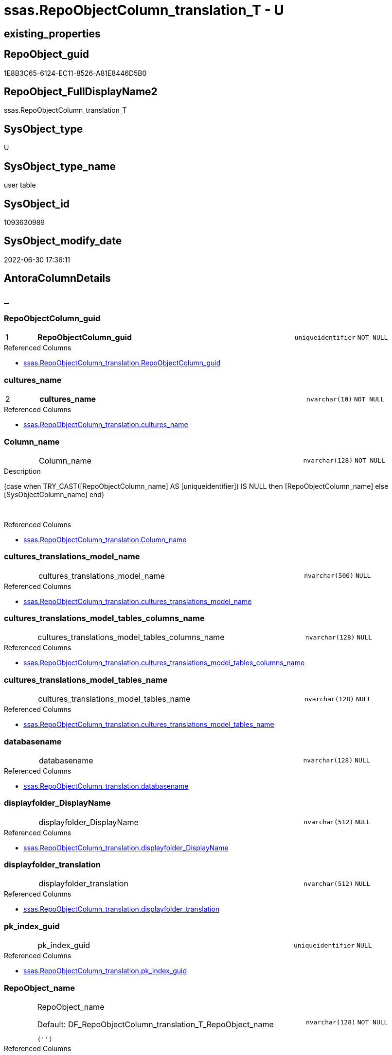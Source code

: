 // tag::HeaderFullDisplayName[]
= ssas.RepoObjectColumn_translation_T - U
// end::HeaderFullDisplayName[]

== existing_properties

// tag::existing_properties[]

:ExistsProperty--antorareferencedlist:
:ExistsProperty--antorareferencinglist:
:ExistsProperty--has_history:
:ExistsProperty--has_history_columns:
:ExistsProperty--inheritancetype:
:ExistsProperty--is_persistence:
:ExistsProperty--is_persistence_check_duplicate_per_pk:
:ExistsProperty--is_persistence_check_for_empty_source:
:ExistsProperty--is_persistence_delete_changed:
:ExistsProperty--is_persistence_delete_missing:
:ExistsProperty--is_persistence_insert:
:ExistsProperty--is_persistence_truncate:
:ExistsProperty--is_persistence_update_changed:
:ExistsProperty--is_repo_managed:
:ExistsProperty--is_ssas:
:ExistsProperty--persistence_source_repoobject_fullname:
:ExistsProperty--persistence_source_repoobject_fullname2:
:ExistsProperty--persistence_source_repoobject_guid:
:ExistsProperty--persistence_source_repoobject_xref:
:ExistsProperty--pk_index_guid:
:ExistsProperty--pk_indexpatterncolumndatatype:
:ExistsProperty--pk_indexpatterncolumnname:
:ExistsProperty--referencedobjectlist:
:ExistsProperty--usp_persistence_repoobject_guid:
:ExistsProperty--FK:
:ExistsProperty--AntoraIndexList:
:ExistsProperty--Columns:
// end::existing_properties[]

== RepoObject_guid

// tag::RepoObject_guid[]
1E8B3C65-6124-EC11-8526-A81E8446D5B0
// end::RepoObject_guid[]

== RepoObject_FullDisplayName2

// tag::RepoObject_FullDisplayName2[]
ssas.RepoObjectColumn_translation_T
// end::RepoObject_FullDisplayName2[]

== SysObject_type

// tag::SysObject_type[]
U 
// end::SysObject_type[]

== SysObject_type_name

// tag::SysObject_type_name[]
user table
// end::SysObject_type_name[]

== SysObject_id

// tag::SysObject_id[]
1093630989
// end::SysObject_id[]

== SysObject_modify_date

// tag::SysObject_modify_date[]
2022-06-30 17:36:11
// end::SysObject_modify_date[]

== AntoraColumnDetails

// tag::AntoraColumnDetails[]
[discrete]
== _


[#column-repoobjectcolumnunderlineguid]
=== RepoObjectColumn_guid

[cols="d,8a,m,m,m"]
|===
|1
|*RepoObjectColumn_guid*
|uniqueidentifier
|NOT NULL
|
|===

.Referenced Columns
--
* xref:ssas.repoobjectcolumn_translation.adoc#column-repoobjectcolumnunderlineguid[+ssas.RepoObjectColumn_translation.RepoObjectColumn_guid+]
--


[#column-culturesunderlinename]
=== cultures_name

[cols="d,8a,m,m,m"]
|===
|2
|*cultures_name*
|nvarchar(10)
|NOT NULL
|
|===

.Referenced Columns
--
* xref:ssas.repoobjectcolumn_translation.adoc#column-culturesunderlinename[+ssas.RepoObjectColumn_translation.cultures_name+]
--


[#column-columnunderlinename]
=== Column_name

[cols="d,8a,m,m,m"]
|===
|
|Column_name
|nvarchar(128)
|NOT NULL
|
|===

.Description
--
(case when TRY_CAST([RepoObjectColumn_name] AS [uniqueidentifier]) IS NULL then [RepoObjectColumn_name] else [SysObjectColumn_name] end)
--
{empty} +

.Referenced Columns
--
* xref:ssas.repoobjectcolumn_translation.adoc#column-columnunderlinename[+ssas.RepoObjectColumn_translation.Column_name+]
--


[#column-culturesunderlinetranslationsunderlinemodelunderlinename]
=== cultures_translations_model_name

[cols="d,8a,m,m,m"]
|===
|
|cultures_translations_model_name
|nvarchar(500)
|NULL
|
|===

.Referenced Columns
--
* xref:ssas.repoobjectcolumn_translation.adoc#column-culturesunderlinetranslationsunderlinemodelunderlinename[+ssas.RepoObjectColumn_translation.cultures_translations_model_name+]
--


[#column-culturesunderlinetranslationsunderlinemodelunderlinetablesunderlinecolumnsunderlinename]
=== cultures_translations_model_tables_columns_name

[cols="d,8a,m,m,m"]
|===
|
|cultures_translations_model_tables_columns_name
|nvarchar(128)
|NULL
|
|===

.Referenced Columns
--
* xref:ssas.repoobjectcolumn_translation.adoc#column-culturesunderlinetranslationsunderlinemodelunderlinetablesunderlinecolumnsunderlinename[+ssas.RepoObjectColumn_translation.cultures_translations_model_tables_columns_name+]
--


[#column-culturesunderlinetranslationsunderlinemodelunderlinetablesunderlinename]
=== cultures_translations_model_tables_name

[cols="d,8a,m,m,m"]
|===
|
|cultures_translations_model_tables_name
|nvarchar(128)
|NULL
|
|===

.Referenced Columns
--
* xref:ssas.repoobjectcolumn_translation.adoc#column-culturesunderlinetranslationsunderlinemodelunderlinetablesunderlinename[+ssas.RepoObjectColumn_translation.cultures_translations_model_tables_name+]
--


[#column-databasename]
=== databasename

[cols="d,8a,m,m,m"]
|===
|
|databasename
|nvarchar(128)
|NULL
|
|===

.Referenced Columns
--
* xref:ssas.repoobjectcolumn_translation.adoc#column-databasename[+ssas.RepoObjectColumn_translation.databasename+]
--


[#column-displayfolderunderlinedisplayname]
=== displayfolder_DisplayName

[cols="d,8a,m,m,m"]
|===
|
|displayfolder_DisplayName
|nvarchar(512)
|NULL
|
|===

.Referenced Columns
--
* xref:ssas.repoobjectcolumn_translation.adoc#column-displayfolderunderlinedisplayname[+ssas.RepoObjectColumn_translation.displayfolder_DisplayName+]
--


[#column-displayfolderunderlinetranslation]
=== displayfolder_translation

[cols="d,8a,m,m,m"]
|===
|
|displayfolder_translation
|nvarchar(512)
|NULL
|
|===

.Referenced Columns
--
* xref:ssas.repoobjectcolumn_translation.adoc#column-displayfolderunderlinetranslation[+ssas.RepoObjectColumn_translation.displayfolder_translation+]
--


[#column-pkunderlineindexunderlineguid]
=== pk_index_guid

[cols="d,8a,m,m,m"]
|===
|
|pk_index_guid
|uniqueidentifier
|NULL
|
|===

.Referenced Columns
--
* xref:ssas.repoobjectcolumn_translation.adoc#column-pkunderlineindexunderlineguid[+ssas.RepoObjectColumn_translation.pk_index_guid+]
--


[#column-repoobjectunderlinename]
=== RepoObject_name

[cols="d,8a,m,m,m"]
|===
|
|RepoObject_name

.Default: DF_RepoObjectColumn_translation_T_RepoObject_name
[source,sql]
----
('')
----


|nvarchar(128)
|NOT NULL
|
|===

.Referenced Columns
--
* xref:ssas.repoobjectcolumn_translation.adoc#column-repoobjectunderlinename[+ssas.RepoObjectColumn_translation.RepoObject_name+]
--


[#column-repoobjectunderlineschemaunderlinename]
=== RepoObject_schema_name

[cols="d,8a,m,m,m"]
|===
|
|RepoObject_schema_name

.Default: DF_RepoObjectColumn_translation_T_RepoObject_schema_name
[source,sql]
----
('')
----


|nvarchar(128)
|NOT NULL
|
|===

.Referenced Columns
--
* xref:ssas.repoobjectcolumn_translation.adoc#column-repoobjectunderlineschemaunderlinename[+ssas.RepoObjectColumn_translation.RepoObject_schema_name+]
--


[#column-repoobjectcolumnunderlinedisplayname]
=== RepoObjectColumn_DisplayName

[cols="d,8a,m,m,m"]
|===
|
|RepoObjectColumn_DisplayName
|nvarchar(128)
|NULL
|
|===

.Referenced Columns
--
* xref:ssas.repoobjectcolumn_translation.adoc#column-repoobjectcolumnunderlinedisplayname[+ssas.RepoObjectColumn_translation.RepoObjectColumn_DisplayName+]
--


[#column-repoobjectcolumnunderlinetranslation]
=== RepoObjectColumn_translation

[cols="d,8a,m,m,m"]
|===
|
|RepoObjectColumn_translation
|nvarchar(128)
|NULL
|
|===

.Referenced Columns
--
* xref:ssas.repoobjectcolumn_translation.adoc#column-repoobjectcolumnunderlinetranslation[+ssas.RepoObjectColumn_translation.RepoObjectColumn_translation+]
--


[#column-tabcolunderlineishidden]
=== tabcol_IsHidden

[cols="d,8a,m,m,m"]
|===
|
|tabcol_IsHidden
|tinyint
|NULL
|
|===

.Referenced Columns
--
* xref:ssas.repoobjectcolumn_translation.adoc#column-tabcolunderlineishidden[+ssas.RepoObjectColumn_translation.tabcol_IsHidden+]
--


[#column-tablesunderlinecolumnsunderlinedisplayfolder]
=== tables_columns_displayFolder

[cols="d,8a,m,m,m"]
|===
|
|tables_columns_displayFolder
|nvarchar(500)
|NULL
|
|===

.Referenced Columns
--
* xref:ssas.repoobjectcolumn_translation.adoc#column-tablesunderlinecolumnsunderlinedisplayfolder[+ssas.RepoObjectColumn_translation.tables_columns_displayFolder+]
--


[#column-tablesunderlinecolumnsunderlinename]
=== tables_columns_name

[cols="d,8a,m,m,m"]
|===
|
|tables_columns_name
|nvarchar(128)
|NULL
|
|===

.Referenced Columns
--
* xref:ssas.repoobjectcolumn_translation.adoc#column-tablesunderlinecolumnsunderlinename[+ssas.RepoObjectColumn_translation.tables_columns_name+]
--


[#column-tablesunderlinename]
=== tables_name

[cols="d,8a,m,m,m"]
|===
|
|tables_name
|nvarchar(128)
|NULL
|
|===

.Referenced Columns
--
* xref:ssas.repoobjectcolumn_translation.adoc#column-tablesunderlinename[+ssas.RepoObjectColumn_translation.tables_name+]
--


// end::AntoraColumnDetails[]

== AntoraPkColumnTableRows

// tag::AntoraPkColumnTableRows[]
|1
|*<<column-repoobjectcolumnunderlineguid>>*
|uniqueidentifier
|NOT NULL
|

|2
|*<<column-culturesunderlinename>>*
|nvarchar(10)
|NOT NULL
|

















// end::AntoraPkColumnTableRows[]

== AntoraNonPkColumnTableRows

// tag::AntoraNonPkColumnTableRows[]


|
|<<column-columnunderlinename>>
|nvarchar(128)
|NOT NULL
|

|
|<<column-culturesunderlinetranslationsunderlinemodelunderlinename>>
|nvarchar(500)
|NULL
|

|
|<<column-culturesunderlinetranslationsunderlinemodelunderlinetablesunderlinecolumnsunderlinename>>
|nvarchar(128)
|NULL
|

|
|<<column-culturesunderlinetranslationsunderlinemodelunderlinetablesunderlinename>>
|nvarchar(128)
|NULL
|

|
|<<column-databasename>>
|nvarchar(128)
|NULL
|

|
|<<column-displayfolderunderlinedisplayname>>
|nvarchar(512)
|NULL
|

|
|<<column-displayfolderunderlinetranslation>>
|nvarchar(512)
|NULL
|

|
|<<column-pkunderlineindexunderlineguid>>
|uniqueidentifier
|NULL
|

|
|<<column-repoobjectunderlinename>>

.Default: DF_RepoObjectColumn_translation_T_RepoObject_name
[source,sql]
----
('')
----


|nvarchar(128)
|NOT NULL
|

|
|<<column-repoobjectunderlineschemaunderlinename>>

.Default: DF_RepoObjectColumn_translation_T_RepoObject_schema_name
[source,sql]
----
('')
----


|nvarchar(128)
|NOT NULL
|

|
|<<column-repoobjectcolumnunderlinedisplayname>>
|nvarchar(128)
|NULL
|

|
|<<column-repoobjectcolumnunderlinetranslation>>
|nvarchar(128)
|NULL
|

|
|<<column-tabcolunderlineishidden>>
|tinyint
|NULL
|

|
|<<column-tablesunderlinecolumnsunderlinedisplayfolder>>
|nvarchar(500)
|NULL
|

|
|<<column-tablesunderlinecolumnsunderlinename>>
|nvarchar(128)
|NULL
|

|
|<<column-tablesunderlinename>>
|nvarchar(128)
|NULL
|

// end::AntoraNonPkColumnTableRows[]

== AntoraIndexList

// tag::AntoraIndexList[]

[#index-pkunderlinerepoobjectcolumnunderlinetranslationunderlinet]
=== PK_RepoObjectColumn_translation_T

* IndexSemanticGroup: xref:other/indexsemanticgroup.adoc#startbnoblankgroupendb[no_group]
+
--
* <<column-RepoObjectColumn_guid>>; uniqueidentifier
* <<column-cultures_name>>; nvarchar(10)
--
* PK, Unique, Real: 1, 1, 1


[#index-idxunderlinerepoobjectcolumnunderlinetranslationunderlinetunderlineunderline1]
=== idx_RepoObjectColumn_translation_T++__++1

* IndexSemanticGroup: xref:other/indexsemanticgroup.adoc#startbnoblankgroupendb[no_group]
+
--
* <<column-databasename>>; nvarchar(128)
* <<column-tables_name>>; nvarchar(128)
* <<column-tables_columns_name>>; nvarchar(128)
--
* PK, Unique, Real: 0, 0, 0


[#index-idxunderlinerepoobjectcolumnunderlinetranslationunderlinetunderlineunderline2]
=== idx_RepoObjectColumn_translation_T++__++2

* IndexSemanticGroup: xref:other/indexsemanticgroup.adoc#startbnoblankgroupendb[no_group]
+
--
* <<column-databasename>>; nvarchar(128)
* <<column-tables_name>>; nvarchar(128)
--
* PK, Unique, Real: 0, 0, 0


[#index-idxunderlinerepoobjectcolumnunderlinetranslationunderlinetunderlineunderline3]
=== idx_RepoObjectColumn_translation_T++__++3

* IndexSemanticGroup: xref:other/indexsemanticgroup.adoc#startbnoblankgroupendb[no_group]
+
--
* <<column-databasename>>; nvarchar(128)
--
* PK, Unique, Real: 0, 0, 0


[#index-idxunderlinerepoobjectcolumnunderlinetranslationunderlinetunderlineunderline4]
=== idx_RepoObjectColumn_translation_T++__++4

* IndexSemanticGroup: xref:other/indexsemanticgroup.adoc#startbnoblankgroupendb[no_group]
+
--
* <<column-cultures_translations_model_name>>; nvarchar(500)
--
* PK, Unique, Real: 0, 0, 0


[#index-idxunderlinerepoobjectcolumnunderlinetranslationunderlinetunderlineunderline5]
=== idx_RepoObjectColumn_translation_T++__++5

* IndexSemanticGroup: xref:other/indexsemanticgroup.adoc#startbnoblankgroupendb[no_group]
+
--
* <<column-RepoObject_schema_name>>; nvarchar(128)
* <<column-RepoObject_name>>; nvarchar(128)
--
* PK, Unique, Real: 0, 0, 0


[#index-idxunderlinerepoobjectcolumnunderlinetranslationunderlinetunderlineunderline6]
=== idx_RepoObjectColumn_translation_T++__++6

* IndexSemanticGroup: xref:other/indexsemanticgroup.adoc#startbnoblankgroupendb[no_group]
+
--
* <<column-pk_index_guid>>; uniqueidentifier
--
* PK, Unique, Real: 0, 0, 0


[#index-idxunderlinerepoobjectcolumnunderlinetranslationunderlinetunderlineunderline7]
=== idx_RepoObjectColumn_translation_T++__++7

* IndexSemanticGroup: xref:other/indexsemanticgroup.adoc#startbnoblankgroupendb[no_group]
+
--
* <<column-RepoObjectColumn_guid>>; uniqueidentifier
--
* PK, Unique, Real: 0, 0, 0

// end::AntoraIndexList[]

== AntoraMeasureDetails

// tag::AntoraMeasureDetails[]

// end::AntoraMeasureDetails[]

== AntoraMeasureDescriptions



== AntoraParameterList

// tag::AntoraParameterList[]

// end::AntoraParameterList[]

== AntoraXrefCulturesList

// tag::AntoraXrefCulturesList[]
* xref:dhw:sqldb:ssas.repoobjectcolumn_translation_t.adoc[] - 
// end::AntoraXrefCulturesList[]

== cultures_count

// tag::cultures_count[]
1
// end::cultures_count[]

== Other tags

source: property.RepoObjectProperty_cross As rop_cross


=== additional_reference_csv

// tag::additional_reference_csv[]

// end::additional_reference_csv[]


=== AdocUspSteps

// tag::adocuspsteps[]

// end::adocuspsteps[]


=== AntoraReferencedList

// tag::antorareferencedlist[]
* xref:dhw:sqldb:ssas.repoobjectcolumn_translation.adoc[]
// end::antorareferencedlist[]


=== AntoraReferencingList

// tag::antorareferencinglist[]
* xref:dhw:sqldb:docs.repoobject_plantuml_colreflist_1_1.adoc[]
* xref:dhw:sqldb:ssas.repoobjectcolumn_translation_displayfolder_union.adoc[]
* xref:dhw:sqldb:ssas.usp_persist_repoobjectcolumn_translation_t.adoc[]
// end::antorareferencinglist[]


=== Description

// tag::description[]

// end::description[]


=== exampleUsage

// tag::exampleusage[]

// end::exampleusage[]


=== exampleUsage_2

// tag::exampleusage_2[]

// end::exampleusage_2[]


=== exampleUsage_3

// tag::exampleusage_3[]

// end::exampleusage_3[]


=== exampleUsage_4

// tag::exampleusage_4[]

// end::exampleusage_4[]


=== exampleUsage_5

// tag::exampleusage_5[]

// end::exampleusage_5[]


=== exampleWrong_Usage

// tag::examplewrong_usage[]

// end::examplewrong_usage[]


=== has_execution_plan_issue

// tag::has_execution_plan_issue[]

// end::has_execution_plan_issue[]


=== has_get_referenced_issue

// tag::has_get_referenced_issue[]

// end::has_get_referenced_issue[]


=== has_history

// tag::has_history[]
0
// end::has_history[]


=== has_history_columns

// tag::has_history_columns[]
0
// end::has_history_columns[]


=== InheritanceType

// tag::inheritancetype[]
13
// end::inheritancetype[]


=== is_persistence

// tag::is_persistence[]
1
// end::is_persistence[]


=== is_persistence_check_duplicate_per_pk

// tag::is_persistence_check_duplicate_per_pk[]
0
// end::is_persistence_check_duplicate_per_pk[]


=== is_persistence_check_for_empty_source

// tag::is_persistence_check_for_empty_source[]
0
// end::is_persistence_check_for_empty_source[]


=== is_persistence_delete_changed

// tag::is_persistence_delete_changed[]
0
// end::is_persistence_delete_changed[]


=== is_persistence_delete_missing

// tag::is_persistence_delete_missing[]
0
// end::is_persistence_delete_missing[]


=== is_persistence_insert

// tag::is_persistence_insert[]
1
// end::is_persistence_insert[]


=== is_persistence_truncate

// tag::is_persistence_truncate[]
1
// end::is_persistence_truncate[]


=== is_persistence_update_changed

// tag::is_persistence_update_changed[]
0
// end::is_persistence_update_changed[]


=== is_repo_managed

// tag::is_repo_managed[]
0
// end::is_repo_managed[]


=== is_ssas

// tag::is_ssas[]
0
// end::is_ssas[]


=== microsoft_database_tools_support

// tag::microsoft_database_tools_support[]

// end::microsoft_database_tools_support[]


=== MS_Description

// tag::ms_description[]

// end::ms_description[]


=== persistence_source_RepoObject_fullname

// tag::persistence_source_repoobject_fullname[]
[ssas].[RepoObjectColumn_translation]
// end::persistence_source_repoobject_fullname[]


=== persistence_source_RepoObject_fullname2

// tag::persistence_source_repoobject_fullname2[]
ssas.RepoObjectColumn_translation
// end::persistence_source_repoobject_fullname2[]


=== persistence_source_RepoObject_guid

// tag::persistence_source_repoobject_guid[]
0E42B32F-5E24-EC11-8526-A81E8446D5B0
// end::persistence_source_repoobject_guid[]


=== persistence_source_RepoObject_xref

// tag::persistence_source_repoobject_xref[]
xref:ssas.repoobjectcolumn_translation.adoc[]
// end::persistence_source_repoobject_xref[]


=== pk_index_guid

// tag::pk_index_guid[]
1D8B3C65-6124-EC11-8526-A81E8446D5B0
// end::pk_index_guid[]


=== pk_IndexPatternColumnDatatype

// tag::pk_indexpatterncolumndatatype[]
uniqueidentifier,nvarchar(10)
// end::pk_indexpatterncolumndatatype[]


=== pk_IndexPatternColumnName

// tag::pk_indexpatterncolumnname[]
RepoObjectColumn_guid,cultures_name
// end::pk_indexpatterncolumnname[]


=== pk_IndexSemanticGroup

// tag::pk_indexsemanticgroup[]

// end::pk_indexsemanticgroup[]


=== ReferencedObjectList

// tag::referencedobjectlist[]
* [ssas].[RepoObjectColumn_translation]
// end::referencedobjectlist[]


=== usp_persistence_RepoObject_guid

// tag::usp_persistence_repoobject_guid[]
7BD299E1-6924-EC11-8526-A81E8446D5B0
// end::usp_persistence_repoobject_guid[]


=== UspExamples

// tag::uspexamples[]

// end::uspexamples[]


=== uspgenerator_usp_id

// tag::uspgenerator_usp_id[]

// end::uspgenerator_usp_id[]


=== UspParameters

// tag::uspparameters[]

// end::uspparameters[]

== Boolean Attributes

source: property.RepoObjectProperty WHERE property_int = 1

// tag::boolean_attributes[]

:is_persistence:
:is_persistence_insert:
:is_persistence_truncate:

// end::boolean_attributes[]

== PlantUML diagrams

=== PlantUML Entity

// tag::puml_entity[]
[plantuml, entity-{docname}, svg, subs=macros]
....
'Left to right direction
top to bottom direction
hide circle
'avoide "." issues:
set namespaceSeparator none


skinparam class {
  BackgroundColor White
  BackgroundColor<<FN>> Yellow
  BackgroundColor<<FS>> Yellow
  BackgroundColor<<FT>> LightGray
  BackgroundColor<<IF>> Yellow
  BackgroundColor<<IS>> Yellow
  BackgroundColor<<P>>  Aqua
  BackgroundColor<<PC>> Aqua
  BackgroundColor<<SN>> Yellow
  BackgroundColor<<SO>> SlateBlue
  BackgroundColor<<TF>> LightGray
  BackgroundColor<<TR>> Tomato
  BackgroundColor<<U>>  White
  BackgroundColor<<V>>  WhiteSmoke
  BackgroundColor<<X>>  Aqua
  BackgroundColor<<external>> AliceBlue
}


entity "puml-link:dhw:sqldb:ssas.repoobjectcolumn_translation_t.adoc[]" as ssas.RepoObjectColumn_translation_T << U >> {
  - **RepoObjectColumn_guid** : (uniqueidentifier)
  - **cultures_name** : (nvarchar(10))
  - Column_name : (nvarchar(128))
  cultures_translations_model_name : (nvarchar(500))
  cultures_translations_model_tables_columns_name : (nvarchar(128))
  cultures_translations_model_tables_name : (nvarchar(128))
  databasename : (nvarchar(128))
  displayfolder_DisplayName : (nvarchar(512))
  displayfolder_translation : (nvarchar(512))
  pk_index_guid : (uniqueidentifier)
  - RepoObject_name : (nvarchar(128))
  - RepoObject_schema_name : (nvarchar(128))
  RepoObjectColumn_DisplayName : (nvarchar(128))
  RepoObjectColumn_translation : (nvarchar(128))
  tabcol_IsHidden : (tinyint)
  tables_columns_displayFolder : (nvarchar(500))
  tables_columns_name : (nvarchar(128))
  tables_name : (nvarchar(128))
  --
}
....

// end::puml_entity[]

=== PlantUML Entity 1 1 FK

// tag::puml_entity_1_1_fk[]
[plantuml, entity_1_1_fk-{docname}, svg, subs=macros]
....
@startuml
left to right direction
'top to bottom direction
hide circle
'avoide "." issues:
set namespaceSeparator none


skinparam class {
  BackgroundColor White
  BackgroundColor<<FN>> Yellow
  BackgroundColor<<FS>> Yellow
  BackgroundColor<<FT>> LightGray
  BackgroundColor<<IF>> Yellow
  BackgroundColor<<IS>> Yellow
  BackgroundColor<<P>>  Aqua
  BackgroundColor<<PC>> Aqua
  BackgroundColor<<SN>> Yellow
  BackgroundColor<<SO>> SlateBlue
  BackgroundColor<<TF>> LightGray
  BackgroundColor<<TR>> Tomato
  BackgroundColor<<U>>  White
  BackgroundColor<<V>>  WhiteSmoke
  BackgroundColor<<X>>  Aqua
  BackgroundColor<<external>> AliceBlue
}


entity "puml-link:dhw:sqldb:ssas.repoobjectcolumn_translation_t.adoc[]" as ssas.RepoObjectColumn_translation_T << U >> {
**PK_RepoObjectColumn_translation_T**

..
RepoObjectColumn_guid; uniqueidentifier
cultures_name; nvarchar(10)
--
- idx_RepoObjectColumn_translation_T__1

..
databasename; nvarchar(128)
tables_name; nvarchar(128)
tables_columns_name; nvarchar(128)
--
- idx_RepoObjectColumn_translation_T__2

..
databasename; nvarchar(128)
tables_name; nvarchar(128)
--
- idx_RepoObjectColumn_translation_T__3

..
databasename; nvarchar(128)
--
- idx_RepoObjectColumn_translation_T__4

..
cultures_translations_model_name; nvarchar(500)
--
- idx_RepoObjectColumn_translation_T__5

..
RepoObject_schema_name; nvarchar(128)
RepoObject_name; nvarchar(128)
--
- idx_RepoObjectColumn_translation_T__6

..
pk_index_guid; uniqueidentifier
--
- idx_RepoObjectColumn_translation_T__7

..
RepoObjectColumn_guid; uniqueidentifier
}



footer The diagram is interactive and contains links.

@enduml
....

// end::puml_entity_1_1_fk[]

=== PlantUML 1 1 ObjectRef

// tag::puml_entity_1_1_objectref[]
[plantuml, entity_1_1_objectref-{docname}, svg, subs=macros]
....
@startuml
left to right direction
'top to bottom direction
hide circle
'avoide "." issues:
set namespaceSeparator none


skinparam class {
  BackgroundColor White
  BackgroundColor<<FN>> Yellow
  BackgroundColor<<FS>> Yellow
  BackgroundColor<<FT>> LightGray
  BackgroundColor<<IF>> Yellow
  BackgroundColor<<IS>> Yellow
  BackgroundColor<<P>>  Aqua
  BackgroundColor<<PC>> Aqua
  BackgroundColor<<SN>> Yellow
  BackgroundColor<<SO>> SlateBlue
  BackgroundColor<<TF>> LightGray
  BackgroundColor<<TR>> Tomato
  BackgroundColor<<U>>  White
  BackgroundColor<<V>>  WhiteSmoke
  BackgroundColor<<X>>  Aqua
  BackgroundColor<<external>> AliceBlue
}


entity "puml-link:dhw:sqldb:docs.repoobject_plantuml_colreflist_1_1.adoc[]" as docs.RepoObject_Plantuml_ColRefList_1_1 << V >> {
  --
}

entity "puml-link:dhw:sqldb:ssas.repoobjectcolumn_translation.adoc[]" as ssas.RepoObjectColumn_translation << V >> {
  - **RepoObjectColumn_guid** : (uniqueidentifier)
  - **cultures_name** : (nvarchar(10))
  --
}

entity "puml-link:dhw:sqldb:ssas.repoobjectcolumn_translation_displayfolder_union.adoc[]" as ssas.RepoObjectColumn_translation_displayfolder_union << V >> {
  --
}

entity "puml-link:dhw:sqldb:ssas.repoobjectcolumn_translation_t.adoc[]" as ssas.RepoObjectColumn_translation_T << U >> {
  - **RepoObjectColumn_guid** : (uniqueidentifier)
  - **cultures_name** : (nvarchar(10))
  --
}

entity "puml-link:dhw:sqldb:ssas.usp_persist_repoobjectcolumn_translation_t.adoc[]" as ssas.usp_PERSIST_RepoObjectColumn_translation_T << P >> {
  --
}

ssas.RepoObjectColumn_translation <.. ssas.RepoObjectColumn_translation_T
ssas.RepoObjectColumn_translation_T <.. docs.RepoObject_Plantuml_ColRefList_1_1
ssas.RepoObjectColumn_translation_T <.. ssas.RepoObjectColumn_translation_displayfolder_union
ssas.RepoObjectColumn_translation_T <.. ssas.usp_PERSIST_RepoObjectColumn_translation_T

footer The diagram is interactive and contains links.

@enduml
....

// end::puml_entity_1_1_objectref[]

=== PlantUML 30 0 ObjectRef

// tag::puml_entity_30_0_objectref[]
[plantuml, entity_30_0_objectref-{docname}, svg, subs=macros]
....
@startuml
'Left to right direction
top to bottom direction
hide circle
'avoide "." issues:
set namespaceSeparator none


skinparam class {
  BackgroundColor White
  BackgroundColor<<FN>> Yellow
  BackgroundColor<<FS>> Yellow
  BackgroundColor<<FT>> LightGray
  BackgroundColor<<IF>> Yellow
  BackgroundColor<<IS>> Yellow
  BackgroundColor<<P>>  Aqua
  BackgroundColor<<PC>> Aqua
  BackgroundColor<<SN>> Yellow
  BackgroundColor<<SO>> SlateBlue
  BackgroundColor<<TF>> LightGray
  BackgroundColor<<TR>> Tomato
  BackgroundColor<<U>>  White
  BackgroundColor<<V>>  WhiteSmoke
  BackgroundColor<<X>>  Aqua
  BackgroundColor<<external>> AliceBlue
}


entity "puml-link:dhw:sqldb:config.ftv_get_parameter_value.adoc[]" as config.ftv_get_parameter_value << IF >> {
  --
}

entity "puml-link:dhw:sqldb:config.parameter.adoc[]" as config.Parameter << U >> {
  - **Parameter_name** : (varchar(100))
  - **sub_Parameter** : (nvarchar(128))
  --
}

entity "puml-link:dhw:sqldb:configt.parameter_default.adoc[]" as configT.Parameter_default << V >> {
  - **Parameter_name** : (varchar(52))
  - **sub_Parameter** : (nvarchar(26))
  --
}

entity "puml-link:dhw:sqldb:docs.culture.adoc[]" as docs.Culture << V >> {
  --
}

entity "puml-link:dhw:sqldb:property.external_repoobjectcolumnproperty.adoc[]" as property.external_RepoObjectColumnProperty << U >> {
  - **RepoObjectColumn_guid** : (uniqueidentifier)
  - **property_name** : (nvarchar(128))
  --
}

entity "puml-link:dhw:sqldb:property.external_repoobjectproperty.adoc[]" as property.external_RepoObjectProperty << U >> {
  - **RepoObject_guid** : (uniqueidentifier)
  - **property_name** : (nvarchar(128))
  --
}

entity "puml-link:dhw:sqldb:property.fs_get_repoobjectcolumnproperty_nvarchar.adoc[]" as property.fs_get_RepoObjectColumnProperty_nvarchar << FN >> {
  --
}

entity "puml-link:dhw:sqldb:property.propertyname_repoobject.adoc[]" as property.PropertyName_RepoObject << V >> {
  **property_name** : (nvarchar(128))
  --
}

entity "puml-link:dhw:sqldb:property.propertyname_repoobject_t.adoc[]" as property.PropertyName_RepoObject_T << U >> {
  - **property_name** : (nvarchar(128))
  --
}

entity "puml-link:dhw:sqldb:property.repoobjectcolumnproperty.adoc[]" as property.RepoObjectColumnProperty << U >> {
  - **RepoObjectColumn_guid** : (uniqueidentifier)
  - **property_name** : (nvarchar(128))
  --
}

entity "puml-link:dhw:sqldb:property.repoobjectcolumnproperty_external_src.adoc[]" as property.RepoObjectColumnProperty_external_src << V >> {
  - **RepoObjectColumn_guid** : (uniqueidentifier)
  - **property_name** : (nvarchar(128))
  --
}

entity "puml-link:dhw:sqldb:property.repoobjectcolumnproperty_external_tgt.adoc[]" as property.RepoObjectColumnProperty_external_tgt << V >> {
  - **RepoObjectColumn_guid** : (uniqueidentifier)
  - **property_name** : (nvarchar(128))
  --
}

entity "puml-link:dhw:sqldb:property.repoobjectproperty.adoc[]" as property.RepoObjectProperty << U >> {
  - **RepoObject_guid** : (uniqueidentifier)
  - **property_name** : (nvarchar(128))
  --
}

entity "puml-link:dhw:sqldb:property.repoobjectproperty_external_src.adoc[]" as property.RepoObjectProperty_external_src << V >> {
  - **RepoObject_guid** : (uniqueidentifier)
  - **property_name** : (nvarchar(128))
  --
}

entity "puml-link:dhw:sqldb:property.repoobjectproperty_external_tgt.adoc[]" as property.RepoObjectProperty_external_tgt << V >> {
  - **RepoObject_guid** : (uniqueidentifier)
  - **property_name** : (nvarchar(128))
  --
}

entity "puml-link:dhw:sqldb:property.repoobjectproperty_selectedpropertyname_split.adoc[]" as property.RepoObjectProperty_SelectedPropertyName_split << V >> {
  --
}

entity "puml-link:dhw:sqldb:reference.additional_reference.adoc[]" as reference.additional_Reference << U >> {
  # **tik_hash_c** : (nvarchar(32))
  --
}

entity "puml-link:dhw:sqldb:reference.additional_reference_from_properties_src.adoc[]" as reference.additional_Reference_from_properties_src << V >> {
  **referenced_AntoraComponent** : (nvarchar(max))
  **referenced_AntoraModule** : (nvarchar(max))
  **referenced_Schema** : (nvarchar(max))
  **referenced_Object** : (nvarchar(max))
  **referenced_Column** : (nvarchar(max))
  **referencing_AntoraComponent** : (nvarchar(max))
  **referencing_AntoraModule** : (nvarchar(max))
  **referencing_Schema** : (nvarchar(max))
  **referencing_Object** : (nvarchar(max))
  **referencing_Column** : (nvarchar(max))
  --
}

entity "puml-link:dhw:sqldb:reference.additional_reference_from_properties_tgt.adoc[]" as reference.additional_Reference_from_properties_tgt << V >> {
  - **referenced_AntoraComponent** : (nvarchar(128))
  - **referenced_AntoraModule** : (nvarchar(128))
  - **referenced_Schema** : (nvarchar(128))
  - **referenced_Object** : (nvarchar(128))
  **referenced_Column** : (nvarchar(128))
  - **referencing_AntoraComponent** : (nvarchar(128))
  - **referencing_AntoraModule** : (nvarchar(128))
  - **referencing_Schema** : (nvarchar(128))
  - **referencing_Object** : (nvarchar(128))
  **referencing_Column** : (nvarchar(128))
  --
}

entity "puml-link:dhw:sqldb:reference.additional_reference_from_ssas_src.adoc[]" as reference.additional_Reference_from_ssas_src << V >> {
  **referenced_AntoraComponent** : (nvarchar(128))
  **referenced_AntoraModule** : (nvarchar(128))
  **referenced_Schema** : (nvarchar(max))
  **referenced_Object** : (nvarchar(max))
  **referenced_Column** : (nvarchar(500))
  **referencing_AntoraComponent** : (nvarchar(max))
  **referencing_AntoraModule** : (nvarchar(max))
  - **referencing_Schema** : (nvarchar(128))
  - **referencing_Object** : (nvarchar(128))
  **referencing_Column** : (nvarchar(128))
  --
}

entity "puml-link:dhw:sqldb:reference.additional_reference_from_ssas_tgt.adoc[]" as reference.additional_Reference_from_ssas_tgt << V >> {
  - **referenced_AntoraComponent** : (nvarchar(128))
  - **referenced_AntoraModule** : (nvarchar(128))
  - **referenced_Schema** : (nvarchar(128))
  - **referenced_Object** : (nvarchar(128))
  **referenced_Column** : (nvarchar(128))
  - **referencing_AntoraComponent** : (nvarchar(128))
  - **referencing_AntoraModule** : (nvarchar(128))
  - **referencing_Schema** : (nvarchar(128))
  - **referencing_Object** : (nvarchar(128))
  **referencing_Column** : (nvarchar(128))
  --
}

entity "puml-link:dhw:sqldb:reference.additional_reference_is_external.adoc[]" as reference.additional_Reference_is_external << V >> {
  --
}

entity "puml-link:dhw:sqldb:reference.additional_reference_object.adoc[]" as reference.additional_Reference_Object << V >> {
  - **AntoraComponent** : (nvarchar(128))
  - **AntoraModule** : (nvarchar(128))
  - **SchemaName** : (nvarchar(128))
  - **ObjectName** : (nvarchar(128))
  --
}

entity "puml-link:dhw:sqldb:reference.additional_reference_object_t.adoc[]" as reference.additional_Reference_Object_T << U >> {
  - **RepoObject_guid** : (uniqueidentifier)
  --
}

entity "puml-link:dhw:sqldb:reference.additional_reference_objectcolumn.adoc[]" as reference.additional_Reference_ObjectColumn << V >> {
  - **AntoraComponent** : (nvarchar(128))
  - **AntoraModule** : (nvarchar(128))
  - **SchemaName** : (nvarchar(128))
  - **ObjectName** : (nvarchar(128))
  **ColumnName** : (nvarchar(128))
  --
}

entity "puml-link:dhw:sqldb:reference.additional_reference_objectcolumn_t.adoc[]" as reference.additional_Reference_ObjectColumn_T << U >> {
  - **RepoObjectColumn_guid** : (uniqueidentifier)
  --
}

entity "puml-link:dhw:sqldb:reference.additional_reference_wo_columns_from_properties_src.adoc[]" as reference.additional_Reference_wo_columns_from_properties_src << V >> {
  **referenced_AntoraComponent** : (nvarchar(max))
  **referenced_AntoraModule** : (nvarchar(max))
  **referenced_Schema** : (nvarchar(max))
  **referenced_Object** : (nvarchar(max))
  **referencing_AntoraComponent** : (nvarchar(max))
  **referencing_AntoraModule** : (nvarchar(max))
  **referencing_Schema** : (nvarchar(max))
  **referencing_Object** : (nvarchar(max))
  --
}

entity "puml-link:dhw:sqldb:reference.additional_reference_wo_columns_from_properties_tgt.adoc[]" as reference.additional_Reference_wo_columns_from_properties_tgt << V >> {
  - **referenced_AntoraComponent** : (nvarchar(128))
  - **referenced_AntoraModule** : (nvarchar(128))
  - **referenced_Schema** : (nvarchar(128))
  - **referenced_Object** : (nvarchar(128))
  - **referencing_AntoraComponent** : (nvarchar(128))
  - **referencing_AntoraModule** : (nvarchar(128))
  - **referencing_Schema** : (nvarchar(128))
  - **referencing_Object** : (nvarchar(128))
  --
}

entity "puml-link:dhw:sqldb:repo.repoobject.adoc[]" as repo.RepoObject << U >> {
  - **RepoObject_guid** : (uniqueidentifier)
  --
}

entity "puml-link:dhw:sqldb:repo.repoobject_external_src.adoc[]" as repo.RepoObject_external_src << V >> {
  - **RepoObject_guid** : (uniqueidentifier)
  --
}

entity "puml-link:dhw:sqldb:repo.repoobject_external_tgt.adoc[]" as repo.RepoObject_external_tgt << V >> {
  - **RepoObject_guid** : (uniqueidentifier)
  --
}

entity "puml-link:dhw:sqldb:repo.repoobject_persistence.adoc[]" as repo.RepoObject_persistence << U >> {
  - **target_RepoObject_guid** : (uniqueidentifier)
  --
}

entity "puml-link:dhw:sqldb:repo.repoobject_ssas_src.adoc[]" as repo.RepoObject_SSAS_src << V >> {
  - **RepoObject_guid** : (uniqueidentifier)
  --
}

entity "puml-link:dhw:sqldb:repo.repoobject_ssas_tgt.adoc[]" as repo.RepoObject_SSAS_tgt << V >> {
  - **RepoObject_guid** : (uniqueidentifier)
  --
}

entity "puml-link:dhw:sqldb:repo.repoobjectcolumn.adoc[]" as repo.RepoObjectColumn << U >> {
  - **RepoObjectColumn_guid** : (uniqueidentifier)
  --
}

entity "puml-link:dhw:sqldb:repo.repoobjectcolumn_external_src.adoc[]" as repo.RepoObjectColumn_external_src << V >> {
  - **RepoObjectColumn_guid** : (uniqueidentifier)
  --
}

entity "puml-link:dhw:sqldb:repo.repoobjectcolumn_external_tgt.adoc[]" as repo.RepoObjectColumn_external_tgt << V >> {
  - **RepoObjectColumn_guid** : (uniqueidentifier)
  --
}

entity "puml-link:dhw:sqldb:repo.repoobjectcolumn_gross.adoc[]" as repo.RepoObjectColumn_gross << V >> {
  --
}

entity "puml-link:dhw:sqldb:repo.repoobjectcolumn_ssas_src.adoc[]" as repo.RepoObjectColumn_SSAS_src << V >> {
  - **RepoObjectColumn_guid** : (uniqueidentifier)
  --
}

entity "puml-link:dhw:sqldb:repo.repoobjectcolumn_ssas_tgt.adoc[]" as repo.RepoObjectColumn_SSAS_tgt << V >> {
  - **RepoObjectColumn_guid** : (uniqueidentifier)
  --
}

entity "puml-link:dhw:sqldb:repo.reposchema.adoc[]" as repo.RepoSchema << U >> {
  - **RepoSchema_guid** : (uniqueidentifier)
  --
}

entity "puml-link:dhw:sqldb:repo.reposchema_ssas_src.adoc[]" as repo.RepoSchema_ssas_src << V >> {
  - **RepoSchema_name** : (nvarchar(128))
  --
}

entity "puml-link:dhw:sqldb:repo.reposchema_ssas_tgt.adoc[]" as repo.RepoSchema_ssas_tgt << V >> {
  - **RepoSchema_guid** : (uniqueidentifier)
  --
}

entity "puml-link:dhw:sqldb:ssas.additional_reference_step1.adoc[]" as ssas.additional_Reference_step1 << V >> {
  --
}

entity "puml-link:dhw:sqldb:ssas.model_json.adoc[]" as ssas.model_json << U >> {
  - **databasename** : (nvarchar(128))
  --
}

entity "puml-link:dhw:sqldb:ssas.model_json_10.adoc[]" as ssas.model_json_10 << V >> {
  --
}

entity "puml-link:dhw:sqldb:ssas.model_json_20.adoc[]" as ssas.model_json_20 << V >> {
  --
}

entity "puml-link:dhw:sqldb:ssas.model_json_201_descriptions_multiline.adoc[]" as ssas.model_json_201_descriptions_multiline << V >> {
  --
}

entity "puml-link:dhw:sqldb:ssas.model_json_2011_descriptions_stragg.adoc[]" as ssas.model_json_2011_descriptions_StrAgg << V >> {
  --
}

entity "puml-link:dhw:sqldb:ssas.model_json_31_tables.adoc[]" as ssas.model_json_31_tables << V >> {
  - **databasename** : (nvarchar(128))
  **tables_name** : (nvarchar(128))
  --
}

entity "puml-link:dhw:sqldb:ssas.model_json_31_tables_t.adoc[]" as ssas.model_json_31_tables_T << U >> {
  - **databasename** : (nvarchar(128))
  - **tables_name** : (nvarchar(128))
  --
}

entity "puml-link:dhw:sqldb:ssas.model_json_311_tables_columns.adoc[]" as ssas.model_json_311_tables_columns << V >> {
  - **databasename** : (nvarchar(128))
  - **tables_name** : (nvarchar(128))
  **tables_columns_name** : (nvarchar(128))
  --
}

entity "puml-link:dhw:sqldb:ssas.model_json_311_tables_columns_t.adoc[]" as ssas.model_json_311_tables_columns_T << U >> {
  - **databasename** : (nvarchar(128))
  - **tables_name** : (nvarchar(128))
  - **tables_columns_name** : (nvarchar(128))
  --
}

entity "puml-link:dhw:sqldb:ssas.model_json_3111_tables_columns_descriptions_multiline.adoc[]" as ssas.model_json_3111_tables_columns_descriptions_multiline << V >> {
  --
}

entity "puml-link:dhw:sqldb:ssas.model_json_31111_tables_columns_descriptions_stragg.adoc[]" as ssas.model_json_31111_tables_columns_descriptions_StrAgg << V >> {
  --
}

entity "puml-link:dhw:sqldb:ssas.model_json_3112_tables_columns_expressions_multiline.adoc[]" as ssas.model_json_3112_tables_columns_expressions_multiline << V >> {
  --
}

entity "puml-link:dhw:sqldb:ssas.model_json_31121_tables_columns_expressions_stragg.adoc[]" as ssas.model_json_31121_tables_columns_expressions_StrAgg << V >> {
  --
}

entity "puml-link:dhw:sqldb:ssas.model_json_313_tables_partitions.adoc[]" as ssas.model_json_313_tables_partitions << V >> {
  - **databasename** : (nvarchar(128))
  - **tables_name** : (nvarchar(128))
  **tables_partitions_name** : (nvarchar(500))
  --
}

entity "puml-link:dhw:sqldb:ssas.model_json_3131_tables_partitions_source.adoc[]" as ssas.model_json_3131_tables_partitions_source << V >> {
  - **databasename** : (nvarchar(128))
  - **tables_name** : (nvarchar(128))
  **tables_partitions_name** : (nvarchar(500))
  **tables_partitions_source_name** : (nvarchar(500))
  --
}

entity "puml-link:dhw:sqldb:ssas.model_json_31311_tables_partitions_source_posfrom.adoc[]" as ssas.model_json_31311_tables_partitions_source_PosFrom << V >> {
  --
}

entity "puml-link:dhw:sqldb:ssas.model_json_313111_tables_partitions_source_stringfrom.adoc[]" as ssas.model_json_313111_tables_partitions_source_StringFrom << V >> {
  --
}

entity "puml-link:dhw:sqldb:ssas.model_json_3131111_tables_partitions_source_posdot.adoc[]" as ssas.model_json_3131111_tables_partitions_source_PosDot << V >> {
  --
}

entity "puml-link:dhw:sqldb:ssas.model_json_31311111_tables_partitions_source_part123.adoc[]" as ssas.model_json_31311111_tables_partitions_source_Part123 << V >> {
  --
}

entity "puml-link:dhw:sqldb:ssas.model_json_33_datasources.adoc[]" as ssas.model_json_33_dataSources << V >> {
  - **databasename** : (nvarchar(128))
  **dataSources_name** : (nvarchar(500))
  --
}

entity "puml-link:dhw:sqldb:ssas.model_json_33_datasources_t.adoc[]" as ssas.model_json_33_dataSources_T << U >> {
  - **databasename** : (nvarchar(128))
  - **dataSources_name** : (nvarchar(500))
  --
}

entity "puml-link:dhw:sqldb:ssas.model_json_34_cultures.adoc[]" as ssas.model_json_34_cultures << V >> {
  - **databasename** : (nvarchar(128))
  **cultures_name** : (nvarchar(500))
  --
}

entity "puml-link:dhw:sqldb:ssas.model_json_341_cultures_translations.adoc[]" as ssas.model_json_341_cultures_translations << V >> {
  --
}

entity "puml-link:dhw:sqldb:ssas.model_json_3411_cultures_translations_model.adoc[]" as ssas.model_json_3411_cultures_translations_model << V >> {
  - **databasename** : (nvarchar(128))
  **cultures_name** : (nvarchar(500))
  **cultures_translations_model_name** : (nvarchar(500))
  --
}

entity "puml-link:dhw:sqldb:ssas.model_json_3411_cultures_translations_model_t.adoc[]" as ssas.model_json_3411_cultures_translations_model_T << U >> {
  - **databasename** : (nvarchar(128))
  - **cultures_name** : (nvarchar(10))
  --
}

entity "puml-link:dhw:sqldb:ssas.model_json_34111_cultures_translations_model_tables.adoc[]" as ssas.model_json_34111_cultures_translations_model_tables << V >> {
  --
}

entity "puml-link:dhw:sqldb:ssas.model_json_341111_cultures_translations_model_tables_columns.adoc[]" as ssas.model_json_341111_cultures_translations_model_tables_columns << V >> {
  --
}

entity "puml-link:dhw:sqldb:ssas.repoobjectcolumn_translation.adoc[]" as ssas.RepoObjectColumn_translation << V >> {
  - **RepoObjectColumn_guid** : (uniqueidentifier)
  - **cultures_name** : (nvarchar(10))
  --
}

entity "puml-link:dhw:sqldb:ssas.repoobjectcolumn_translation_t.adoc[]" as ssas.RepoObjectColumn_translation_T << U >> {
  - **RepoObjectColumn_guid** : (uniqueidentifier)
  - **cultures_name** : (nvarchar(10))
  --
}

config.ftv_get_parameter_value <.. reference.additional_Reference_is_external
config.ftv_get_parameter_value <.. repo.RepoObject_external_src
config.ftv_get_parameter_value <.. ssas.additional_Reference_step1
config.Parameter <.. config.ftv_get_parameter_value
config.Parameter <.. property.PropertyName_RepoObject
configT.Parameter_default <.. config.Parameter
docs.Culture <.. ssas.RepoObjectColumn_translation
property.external_RepoObjectColumnProperty <.. property.RepoObjectColumnProperty_external_src
property.external_RepoObjectProperty <.. property.RepoObjectProperty_external_src
property.fs_get_RepoObjectColumnProperty_nvarchar <.. repo.RepoObjectColumn_gross
property.PropertyName_RepoObject <.. property.PropertyName_RepoObject_T
property.PropertyName_RepoObject_T <.. property.RepoObjectColumnProperty_external_tgt
property.PropertyName_RepoObject_T <.. property.RepoObjectProperty_external_tgt
property.RepoObjectColumnProperty <.. property.fs_get_RepoObjectColumnProperty_nvarchar
property.RepoObjectColumnProperty_external_src <.. property.RepoObjectColumnProperty_external_tgt
property.RepoObjectColumnProperty_external_tgt <.. property.RepoObjectColumnProperty
property.RepoObjectProperty <.. property.PropertyName_RepoObject
property.RepoObjectProperty <.. property.RepoObjectProperty_SelectedPropertyName_split
property.RepoObjectProperty_external_src <.. property.RepoObjectProperty_external_tgt
property.RepoObjectProperty_external_tgt <.. property.RepoObjectProperty
property.RepoObjectProperty_SelectedPropertyName_split <.. reference.additional_Reference_from_properties_src
property.RepoObjectProperty_SelectedPropertyName_split <.. reference.additional_Reference_wo_columns_from_properties_src
reference.additional_Reference <.. reference.additional_Reference_is_external
reference.additional_Reference_from_properties_src <.. reference.additional_Reference_from_properties_tgt
reference.additional_Reference_from_properties_tgt <.. reference.additional_Reference
reference.additional_Reference_from_ssas_src <.. reference.additional_Reference_from_ssas_tgt
reference.additional_Reference_from_ssas_tgt <.. reference.additional_Reference
reference.additional_Reference_is_external <.. reference.additional_Reference_Object
reference.additional_Reference_is_external <.. reference.additional_Reference_ObjectColumn
reference.additional_Reference_Object <.. reference.additional_Reference_Object_T
reference.additional_Reference_Object_T <.. repo.RepoObject_external_src
reference.additional_Reference_Object_T <.. repo.RepoObjectColumn_external_src
reference.additional_Reference_ObjectColumn <.. reference.additional_Reference_ObjectColumn_T
reference.additional_Reference_ObjectColumn_T <.. repo.RepoObjectColumn_external_src
reference.additional_Reference_wo_columns_from_properties_src <.. reference.additional_Reference_wo_columns_from_properties_tgt
reference.additional_Reference_wo_columns_from_properties_tgt <.. reference.additional_Reference
repo.RepoObject <.. property.RepoObjectColumnProperty_external_tgt
repo.RepoObject <.. property.RepoObjectProperty_external_tgt
repo.RepoObject <.. repo.RepoObject_external_src
repo.RepoObject <.. repo.RepoObjectColumn_external_src
repo.RepoObject <.. repo.RepoObjectColumn_gross
repo.RepoObject_external_src <.. repo.RepoObject_external_tgt
repo.RepoObject_external_tgt <.. repo.RepoObject
repo.RepoObject_external_tgt <.. repo.RepoObjectColumn_external_tgt
repo.RepoObject_persistence <.. repo.RepoObjectColumn_gross
repo.RepoObject_SSAS_src <.. repo.RepoObject_SSAS_tgt
repo.RepoObject_SSAS_tgt <.. repo.RepoObject
repo.RepoObject_SSAS_tgt <.. repo.RepoObjectColumn_SSAS_tgt
repo.RepoObjectColumn <.. property.RepoObjectColumnProperty_external_tgt
repo.RepoObjectColumn <.. repo.RepoObjectColumn_gross
repo.RepoObjectColumn_external_src <.. repo.RepoObjectColumn_external_tgt
repo.RepoObjectColumn_external_tgt <.. repo.RepoObjectColumn
repo.RepoObjectColumn_gross <.. ssas.RepoObjectColumn_translation
repo.RepoObjectColumn_SSAS_src <.. repo.RepoObjectColumn_SSAS_tgt
repo.RepoObjectColumn_SSAS_tgt <.. repo.RepoObjectColumn
repo.RepoSchema <.. repo.RepoObject_SSAS_src
repo.RepoSchema_ssas_src <.. repo.RepoSchema_ssas_tgt
repo.RepoSchema_ssas_tgt <.. repo.RepoSchema
ssas.additional_Reference_step1 <.. reference.additional_Reference_from_ssas_src
ssas.model_json <.. ssas.model_json_10
ssas.model_json_10 <.. ssas.model_json_20
ssas.model_json_20 <.. repo.RepoSchema_ssas_src
ssas.model_json_20 <.. ssas.model_json_201_descriptions_multiline
ssas.model_json_20 <.. ssas.model_json_31_tables
ssas.model_json_20 <.. ssas.model_json_33_dataSources
ssas.model_json_20 <.. ssas.model_json_34_cultures
ssas.model_json_201_descriptions_multiline <.. ssas.model_json_2011_descriptions_StrAgg
ssas.model_json_2011_descriptions_StrAgg <.. repo.RepoSchema_ssas_src
ssas.model_json_31_tables <.. ssas.model_json_31_tables_T
ssas.model_json_31_tables_T <.. repo.RepoObject_SSAS_src
ssas.model_json_31_tables_T <.. ssas.model_json_311_tables_columns
ssas.model_json_31_tables_T <.. ssas.model_json_313_tables_partitions
ssas.model_json_311_tables_columns <.. ssas.model_json_311_tables_columns_T
ssas.model_json_311_tables_columns_T <.. repo.RepoObjectColumn_gross
ssas.model_json_311_tables_columns_T <.. repo.RepoObjectColumn_SSAS_src
ssas.model_json_311_tables_columns_T <.. ssas.additional_Reference_step1
ssas.model_json_311_tables_columns_T <.. ssas.model_json_3111_tables_columns_descriptions_multiline
ssas.model_json_311_tables_columns_T <.. ssas.model_json_3112_tables_columns_expressions_multiline
ssas.model_json_311_tables_columns_T <.. ssas.RepoObjectColumn_translation
ssas.model_json_3111_tables_columns_descriptions_multiline <.. ssas.model_json_31111_tables_columns_descriptions_StrAgg
ssas.model_json_31111_tables_columns_descriptions_StrAgg <.. repo.RepoObjectColumn_gross
ssas.model_json_3112_tables_columns_expressions_multiline <.. ssas.model_json_31121_tables_columns_expressions_StrAgg
ssas.model_json_31121_tables_columns_expressions_StrAgg <.. repo.RepoObjectColumn_gross
ssas.model_json_313_tables_partitions <.. ssas.model_json_3131_tables_partitions_source
ssas.model_json_3131_tables_partitions_source <.. ssas.model_json_31311_tables_partitions_source_PosFrom
ssas.model_json_31311_tables_partitions_source_PosFrom <.. ssas.model_json_313111_tables_partitions_source_StringFrom
ssas.model_json_313111_tables_partitions_source_StringFrom <.. ssas.model_json_3131111_tables_partitions_source_PosDot
ssas.model_json_3131111_tables_partitions_source_PosDot <.. ssas.model_json_31311111_tables_partitions_source_Part123
ssas.model_json_31311111_tables_partitions_source_Part123 <.. ssas.additional_Reference_step1
ssas.model_json_33_dataSources <.. ssas.model_json_33_dataSources_T
ssas.model_json_33_dataSources_T <.. ssas.additional_Reference_step1
ssas.model_json_34_cultures <.. ssas.model_json_341_cultures_translations
ssas.model_json_341_cultures_translations <.. ssas.model_json_3411_cultures_translations_model
ssas.model_json_3411_cultures_translations_model <.. ssas.model_json_3411_cultures_translations_model_T
ssas.model_json_3411_cultures_translations_model_T <.. docs.Culture
ssas.model_json_3411_cultures_translations_model_T <.. ssas.model_json_34111_cultures_translations_model_tables
ssas.model_json_34111_cultures_translations_model_tables <.. ssas.model_json_341111_cultures_translations_model_tables_columns
ssas.model_json_341111_cultures_translations_model_tables_columns <.. ssas.RepoObjectColumn_translation
ssas.RepoObjectColumn_translation <.. ssas.RepoObjectColumn_translation_T

footer The diagram is interactive and contains links.

@enduml
....

// end::puml_entity_30_0_objectref[]

=== PlantUML 0 30 ObjectRef

// tag::puml_entity_0_30_objectref[]
[plantuml, entity_0_30_objectref-{docname}, svg, subs=macros]
....
@startuml
'Left to right direction
top to bottom direction
hide circle
'avoide "." issues:
set namespaceSeparator none


skinparam class {
  BackgroundColor White
  BackgroundColor<<FN>> Yellow
  BackgroundColor<<FS>> Yellow
  BackgroundColor<<FT>> LightGray
  BackgroundColor<<IF>> Yellow
  BackgroundColor<<IS>> Yellow
  BackgroundColor<<P>>  Aqua
  BackgroundColor<<PC>> Aqua
  BackgroundColor<<SN>> Yellow
  BackgroundColor<<SO>> SlateBlue
  BackgroundColor<<TF>> LightGray
  BackgroundColor<<TR>> Tomato
  BackgroundColor<<U>>  White
  BackgroundColor<<V>>  WhiteSmoke
  BackgroundColor<<X>>  Aqua
  BackgroundColor<<external>> AliceBlue
}


entity "puml-link:dhw:sqldb:docs.antoranavlistpage_by_schema.adoc[]" as docs.AntoraNavListPage_by_schema << V >> {
  --
}

entity "puml-link:dhw:sqldb:docs.ftv_repoobject_reference_plantuml_entityreflist.adoc[]" as docs.ftv_RepoObject_Reference_PlantUml_EntityRefList << IF >> {
  --
}

entity "puml-link:dhw:sqldb:docs.objectrefcyclic.adoc[]" as docs.ObjectRefCyclic << V >> {
  --
}

entity "puml-link:dhw:sqldb:docs.objectrefcyclic_entitylist.adoc[]" as docs.ObjectRefCyclic_EntityList << V >> {
  --
}

entity "puml-link:dhw:sqldb:docs.repoobject_adoc.adoc[]" as docs.RepoObject_Adoc << V >> {
  --
}

entity "puml-link:dhw:sqldb:docs.repoobject_adoc_t.adoc[]" as docs.RepoObject_Adoc_T << U >> {
  - **RepoObject_guid** : (uniqueidentifier)
  - **cultures_name** : (nvarchar(10))
  --
}

entity "puml-link:dhw:sqldb:docs.repoobject_columnlist.adoc[]" as docs.RepoObject_ColumnList << V >> {
  --
}

entity "puml-link:dhw:sqldb:docs.repoobject_columnlist_t.adoc[]" as docs.RepoObject_ColumnList_T << U >> {
  - **RepoObject_guid** : (uniqueidentifier)
  - **cultures_name** : (nvarchar(10))
  --
}

entity "puml-link:dhw:sqldb:docs.repoobject_plantuml.adoc[]" as docs.RepoObject_Plantuml << V >> {
  - **RepoObject_guid** : (uniqueidentifier)
  **cultures_name** : (nvarchar(10))
  --
}

entity "puml-link:dhw:sqldb:docs.repoobject_plantuml_colreflist_1_1.adoc[]" as docs.RepoObject_Plantuml_ColRefList_1_1 << V >> {
  --
}

entity "puml-link:dhw:sqldb:docs.repoobject_plantuml_entity.adoc[]" as docs.RepoObject_Plantuml_Entity << V >> {
  --
}

entity "puml-link:dhw:sqldb:docs.repoobject_plantuml_entity_t.adoc[]" as docs.RepoObject_Plantuml_Entity_T << U >> {
  - **RepoObject_guid** : (uniqueidentifier)
  - **cultures_name** : (nvarchar(10))
  --
}

entity "puml-link:dhw:sqldb:docs.repoobject_plantuml_pumlentityfklist.adoc[]" as docs.RepoObject_PlantUml_PumlEntityFkList << V >> {
  **RepoObject_guid** : (uniqueidentifier)
  --
}

entity "puml-link:dhw:sqldb:docs.repoobject_plantuml_t.adoc[]" as docs.RepoObject_Plantuml_T << U >> {
  - **RepoObject_guid** : (uniqueidentifier)
  - **cultures_name** : (nvarchar(10))
  --
}

entity "puml-link:dhw:sqldb:docs.schema_entitylist.adoc[]" as docs.Schema_EntityList << V >> {
  - **RepoObject_schema_name** : (nvarchar(128))
  - **cultures_name** : (nvarchar(10))
  --
}

entity "puml-link:dhw:sqldb:docs.schema_puml.adoc[]" as docs.Schema_puml << V >> {
  - **RepoSchema_guid** : (uniqueidentifier)
  **cultures_name** : (nvarchar(10))
  --
}

entity "puml-link:dhw:sqldb:docs.usp_antoraexport.adoc[]" as docs.usp_AntoraExport << P >> {
  --
}

entity "puml-link:dhw:sqldb:docs.usp_antoraexport_objectpartialscontent.adoc[]" as docs.usp_AntoraExport_ObjectPartialsContent << P >> {
  --
}

entity "puml-link:dhw:sqldb:docs.usp_antoraexport_objectpuml.adoc[]" as docs.usp_AntoraExport_ObjectPuml << P >> {
  --
}

entity "puml-link:dhw:sqldb:docs.usp_persist_repoobject_adoc_t.adoc[]" as docs.usp_PERSIST_RepoObject_Adoc_T << P >> {
  --
}

entity "puml-link:dhw:sqldb:docs.usp_persist_repoobject_columnlist_t.adoc[]" as docs.usp_PERSIST_RepoObject_ColumnList_T << P >> {
  --
}

entity "puml-link:dhw:sqldb:docs.usp_persist_repoobject_plantuml_entity_t.adoc[]" as docs.usp_PERSIST_RepoObject_Plantuml_Entity_T << P >> {
  --
}

entity "puml-link:dhw:sqldb:docs.usp_persist_repoobject_plantuml_t.adoc[]" as docs.usp_PERSIST_RepoObject_Plantuml_T << P >> {
  --
}

entity "puml-link:dhw:sqldb:repo.usp_main.adoc[]" as repo.usp_main << P >> {
  --
}

entity "puml-link:dhw:sqldb:ssas.repoobjectcolumn_translation_displayfolder_union.adoc[]" as ssas.RepoObjectColumn_translation_displayfolder_union << V >> {
  --
}

entity "puml-link:dhw:sqldb:ssas.repoobjectcolumn_translation_t.adoc[]" as ssas.RepoObjectColumn_translation_T << U >> {
  - **RepoObjectColumn_guid** : (uniqueidentifier)
  - **cultures_name** : (nvarchar(10))
  --
}

entity "puml-link:dhw:sqldb:ssas.usp_persist_repoobjectcolumn_translation_t.adoc[]" as ssas.usp_PERSIST_RepoObjectColumn_translation_T << P >> {
  --
}

docs.ftv_RepoObject_Reference_PlantUml_EntityRefList <.. docs.RepoObject_Plantuml
docs.ObjectRefCyclic_EntityList <.. docs.ObjectRefCyclic
docs.RepoObject_Adoc <.. docs.RepoObject_Adoc_T
docs.RepoObject_Adoc <.. docs.usp_PERSIST_RepoObject_Adoc_T
docs.REpoObject_Adoc_T <.. docs.usp_PERSIST_RepoObject_Adoc_T
docs.RepoObject_ColumnList <.. docs.RepoObject_ColumnList_T
docs.RepoObject_ColumnList <.. docs.usp_PERSIST_RepoObject_ColumnList_T
docs.RepoObject_ColumnList_T <.. docs.RepoObject_Adoc
docs.RepoObject_ColumnList_T <.. docs.RepoObject_Plantuml_Entity
docs.RepoObject_ColumnList_T <.. docs.usp_PERSIST_RepoObject_ColumnList_T
docs.RepoObject_Plantuml <.. docs.RepoObject_Plantuml_T
docs.RepoObject_Plantuml <.. docs.usp_PERSIST_RepoObject_Plantuml_T
docs.RepoObject_Plantuml_ColRefList_1_1 <.. docs.RepoObject_Plantuml
docs.RepoObject_Plantuml_Entity <.. docs.RepoObject_Plantuml_Entity_T
docs.RepoObject_Plantuml_Entity <.. docs.usp_PERSIST_RepoObject_Plantuml_Entity_T
docs.RepoObject_Plantuml_Entity_T <.. docs.ftv_RepoObject_Reference_PlantUml_EntityRefList
docs.RepoObject_Plantuml_Entity_T <.. docs.ObjectRefCyclic_EntityList
docs.RepoObject_Plantuml_Entity_T <.. docs.RepoObject_Adoc
docs.RepoObject_Plantuml_Entity_T <.. docs.RepoObject_PlantUml_PumlEntityFkList
docs.RepoObject_Plantuml_Entity_T <.. docs.Schema_EntityList
docs.RepoObject_Plantuml_Entity_T <.. docs.usp_PERSIST_RepoObject_Plantuml_Entity_T
docs.RepoObject_PlantUml_PumlEntityFkList <.. docs.RepoObject_Plantuml
docs.RepoObject_Plantuml_T <.. docs.RepoObject_Adoc
docs.RepoObject_Plantuml_T <.. docs.usp_PERSIST_RepoObject_Plantuml_T
docs.Schema_EntityList <.. docs.Schema_puml
docs.Schema_puml <.. docs.AntoraNavListPage_by_schema
docs.usp_AntoraExport_ObjectPartialsContent <.. docs.usp_AntoraExport
docs.usp_AntoraExport_ObjectPuml <.. docs.usp_AntoraExport
docs.usp_PERSIST_RepoObject_Adoc_T <.. docs.usp_AntoraExport_ObjectPartialsContent
docs.usp_PERSIST_RepoObject_ColumnList_T <.. docs.usp_AntoraExport_ObjectPartialsContent
docs.usp_PERSIST_RepoObject_Plantuml_Entity_T <.. docs.usp_AntoraExport_ObjectPuml
docs.usp_PERSIST_RepoObject_Plantuml_T <.. docs.usp_AntoraExport_ObjectPuml
ssas.RepoObjectColumn_translation_displayfolder_union <.. docs.RepoObject_ColumnList
ssas.RepoObjectColumn_translation_T <.. docs.RepoObject_Plantuml_ColRefList_1_1
ssas.RepoObjectColumn_translation_T <.. ssas.RepoObjectColumn_translation_displayfolder_union
ssas.RepoObjectColumn_translation_T <.. ssas.usp_PERSIST_RepoObjectColumn_translation_T
ssas.usp_PERSIST_RepoObjectColumn_translation_T <.. repo.usp_main

footer The diagram is interactive and contains links.

@enduml
....

// end::puml_entity_0_30_objectref[]

=== PlantUML 1 1 ColumnRef

// tag::puml_entity_1_1_colref[]
[plantuml, entity_1_1_colref-{docname}, svg, subs=macros]
....
@startuml
left to right direction
'top to bottom direction
hide circle
'avoide "." issues:
set namespaceSeparator none


skinparam class {
  BackgroundColor White
  BackgroundColor<<FN>> Yellow
  BackgroundColor<<FS>> Yellow
  BackgroundColor<<FT>> LightGray
  BackgroundColor<<IF>> Yellow
  BackgroundColor<<IS>> Yellow
  BackgroundColor<<P>>  Aqua
  BackgroundColor<<PC>> Aqua
  BackgroundColor<<SN>> Yellow
  BackgroundColor<<SO>> SlateBlue
  BackgroundColor<<TF>> LightGray
  BackgroundColor<<TR>> Tomato
  BackgroundColor<<U>>  White
  BackgroundColor<<V>>  WhiteSmoke
  BackgroundColor<<X>>  Aqua
  BackgroundColor<<external>> AliceBlue
}


entity "puml-link:dhw:sqldb:docs.repoobject_plantuml_colreflist_1_1.adoc[]" as docs.RepoObject_Plantuml_ColRefList_1_1 << V >> {
  ColRefList : (nvarchar(max))
  - cultures_name : (nvarchar(10))
  - RepoObject_guid : (uniqueidentifier)
  --
}

entity "puml-link:dhw:sqldb:ssas.repoobjectcolumn_translation.adoc[]" as ssas.RepoObjectColumn_translation << V >> {
  - **RepoObjectColumn_guid** : (uniqueidentifier)
  - **cultures_name** : (nvarchar(10))
  - Column_name : (nvarchar(128))
  cultures_translations_model_name : (nvarchar(500))
  cultures_translations_model_tables_columns_name : (nvarchar(128))
  cultures_translations_model_tables_name : (nvarchar(128))
  databasename : (nvarchar(128))
  displayfolder_DisplayName : (nvarchar(512))
  displayfolder_translation : (nvarchar(512))
  pk_index_guid : (uniqueidentifier)
  - RepoObject_name : (nvarchar(128))
  - RepoObject_schema_name : (nvarchar(128))
  RepoObjectColumn_DisplayName : (nvarchar(128))
  RepoObjectColumn_translation : (nvarchar(128))
  - tabcol_IsHidden : (bit)
  tables_columns_displayFolder : (nvarchar(500))
  tables_columns_name : (nvarchar(128))
  tables_name : (nvarchar(128))
  --
}

entity "puml-link:dhw:sqldb:ssas.repoobjectcolumn_translation_displayfolder_union.adoc[]" as ssas.RepoObjectColumn_translation_displayfolder_union << V >> {
  - Column_name : (nvarchar(128))
  - cultures_name : (nvarchar(10))
  cultures_translations_model_name : (nvarchar(500))
  cultures_translations_model_tables_columns_name : (nvarchar(128))
  cultures_translations_model_tables_name : (nvarchar(128))
  databasename : (nvarchar(128))
  displayfolder_DisplayName : (nvarchar(512))
  displayfolder_translation : (nvarchar(512))
  - is_displayfolder : (int)
  pk_index_guid : (uniqueidentifier)
  - RepoObject_name : (nvarchar(128))
  - RepoObject_schema_name : (nvarchar(128))
  RepoObjectColumn_DisplayName : (nvarchar(128))
  - RepoObjectColumn_guid : (uniqueidentifier)
  RepoObjectColumn_translation : (nvarchar(128))
  tabcol_IsHidden : (tinyint)
  tables_columns_displayFolder : (nvarchar(500))
  tables_columns_name : (nvarchar(128))
  tables_name : (nvarchar(128))
  --
}

entity "puml-link:dhw:sqldb:ssas.repoobjectcolumn_translation_t.adoc[]" as ssas.RepoObjectColumn_translation_T << U >> {
  - **RepoObjectColumn_guid** : (uniqueidentifier)
  - **cultures_name** : (nvarchar(10))
  - Column_name : (nvarchar(128))
  cultures_translations_model_name : (nvarchar(500))
  cultures_translations_model_tables_columns_name : (nvarchar(128))
  cultures_translations_model_tables_name : (nvarchar(128))
  databasename : (nvarchar(128))
  displayfolder_DisplayName : (nvarchar(512))
  displayfolder_translation : (nvarchar(512))
  pk_index_guid : (uniqueidentifier)
  - RepoObject_name : (nvarchar(128))
  - RepoObject_schema_name : (nvarchar(128))
  RepoObjectColumn_DisplayName : (nvarchar(128))
  RepoObjectColumn_translation : (nvarchar(128))
  tabcol_IsHidden : (tinyint)
  tables_columns_displayFolder : (nvarchar(500))
  tables_columns_name : (nvarchar(128))
  tables_name : (nvarchar(128))
  --
}

entity "puml-link:dhw:sqldb:ssas.usp_persist_repoobjectcolumn_translation_t.adoc[]" as ssas.usp_PERSIST_RepoObjectColumn_translation_T << P >> {
  --
}

ssas.RepoObjectColumn_translation <.. ssas.RepoObjectColumn_translation_T
ssas.RepoObjectColumn_translation_T <.. docs.RepoObject_Plantuml_ColRefList_1_1
ssas.RepoObjectColumn_translation_T <.. ssas.RepoObjectColumn_translation_displayfolder_union
ssas.RepoObjectColumn_translation_T <.. ssas.usp_PERSIST_RepoObjectColumn_translation_T
"ssas.RepoObjectColumn_translation::Column_name" <-- "ssas.RepoObjectColumn_translation_T::Column_name"
"ssas.RepoObjectColumn_translation::cultures_name" <-- "ssas.RepoObjectColumn_translation_T::cultures_name"
"ssas.RepoObjectColumn_translation::cultures_translations_model_name" <-- "ssas.RepoObjectColumn_translation_T::cultures_translations_model_name"
"ssas.RepoObjectColumn_translation::cultures_translations_model_tables_columns_name" <-- "ssas.RepoObjectColumn_translation_T::cultures_translations_model_tables_columns_name"
"ssas.RepoObjectColumn_translation::cultures_translations_model_tables_name" <-- "ssas.RepoObjectColumn_translation_T::cultures_translations_model_tables_name"
"ssas.RepoObjectColumn_translation::databasename" <-- "ssas.RepoObjectColumn_translation_T::databasename"
"ssas.RepoObjectColumn_translation::displayfolder_DisplayName" <-- "ssas.RepoObjectColumn_translation_T::displayfolder_DisplayName"
"ssas.RepoObjectColumn_translation::displayfolder_translation" <-- "ssas.RepoObjectColumn_translation_T::displayfolder_translation"
"ssas.RepoObjectColumn_translation::pk_index_guid" <-- "ssas.RepoObjectColumn_translation_T::pk_index_guid"
"ssas.RepoObjectColumn_translation::RepoObject_name" <-- "ssas.RepoObjectColumn_translation_T::RepoObject_name"
"ssas.RepoObjectColumn_translation::RepoObject_schema_name" <-- "ssas.RepoObjectColumn_translation_T::RepoObject_schema_name"
"ssas.RepoObjectColumn_translation::RepoObjectColumn_DisplayName" <-- "ssas.RepoObjectColumn_translation_T::RepoObjectColumn_DisplayName"
"ssas.RepoObjectColumn_translation::RepoObjectColumn_guid" <-- "ssas.RepoObjectColumn_translation_T::RepoObjectColumn_guid"
"ssas.RepoObjectColumn_translation::RepoObjectColumn_translation" <-- "ssas.RepoObjectColumn_translation_T::RepoObjectColumn_translation"
"ssas.RepoObjectColumn_translation::tabcol_IsHidden" <-- "ssas.RepoObjectColumn_translation_T::tabcol_IsHidden"
"ssas.RepoObjectColumn_translation::tables_columns_displayFolder" <-- "ssas.RepoObjectColumn_translation_T::tables_columns_displayFolder"
"ssas.RepoObjectColumn_translation::tables_columns_name" <-- "ssas.RepoObjectColumn_translation_T::tables_columns_name"
"ssas.RepoObjectColumn_translation::tables_name" <-- "ssas.RepoObjectColumn_translation_T::tables_name"

footer The diagram is interactive and contains links.

@enduml
....

// end::puml_entity_1_1_colref[]


== sql_modules_definition

// tag::sql_modules_definition[]
[%collapsible]
=======
[source,sql,numbered,indent=0]
----

----
=======
// end::sql_modules_definition[]


